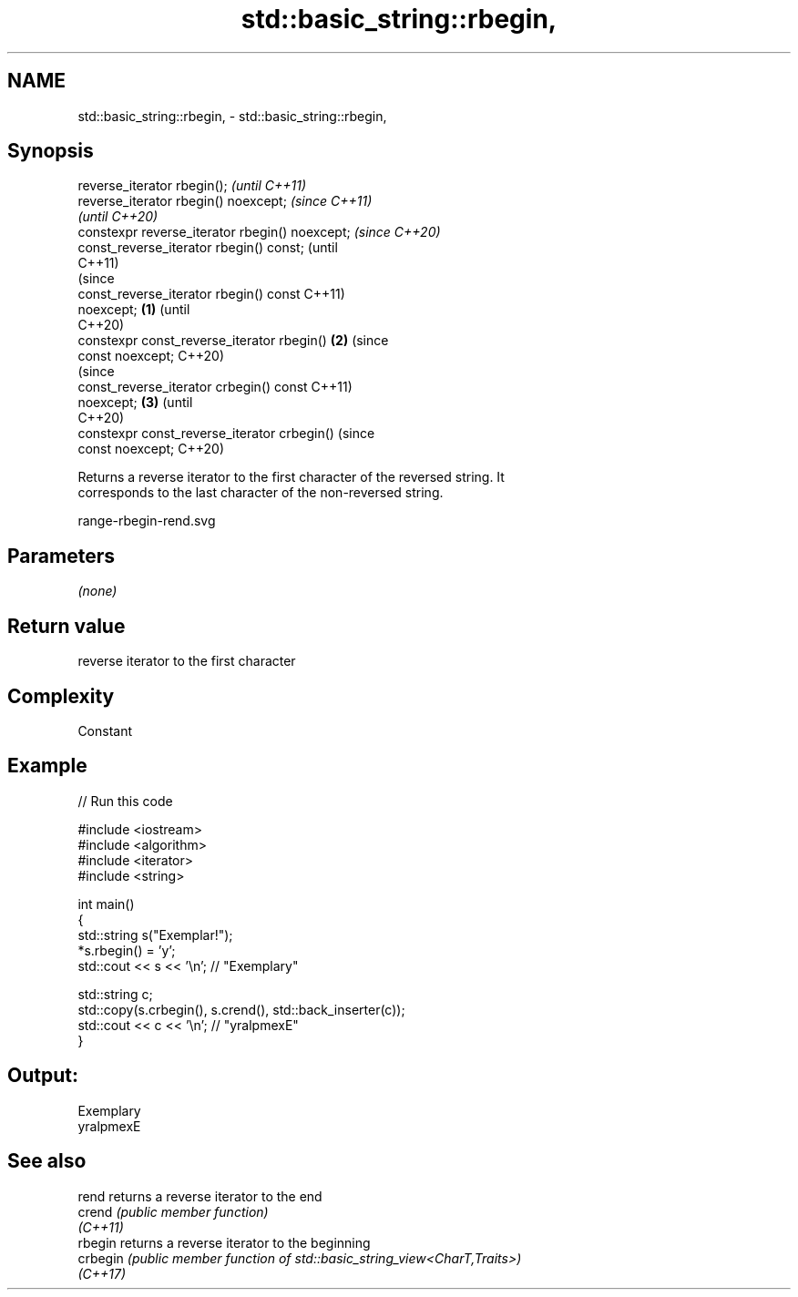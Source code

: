 .TH std::basic_string::rbegin, 3 "2022.07.31" "http://cppreference.com" "C++ Standard Libary"
.SH NAME
std::basic_string::rbegin, \- std::basic_string::rbegin,

.SH Synopsis

   reverse_iterator rbegin();                             \fI(until C++11)\fP
   reverse_iterator rbegin() noexcept;                    \fI(since C++11)\fP
                                                          \fI(until C++20)\fP
   constexpr reverse_iterator rbegin() noexcept;          \fI(since C++20)\fP
   const_reverse_iterator rbegin() const;                               (until
                                                                        C++11)
                                                                        (since
   const_reverse_iterator rbegin() const                                C++11)
   noexcept;                                      \fB(1)\fP                   (until
                                                                        C++20)
   constexpr const_reverse_iterator rbegin()          \fB(2)\fP               (since
   const noexcept;                                                      C++20)
                                                                                (since
   const_reverse_iterator crbegin() const                                       C++11)
   noexcept;                                              \fB(3)\fP                   (until
                                                                                C++20)
   constexpr const_reverse_iterator crbegin()                                   (since
   const noexcept;                                                              C++20)

   Returns a reverse iterator to the first character of the reversed string. It
   corresponds to the last character of the non-reversed string.

   range-rbegin-rend.svg

.SH Parameters

   \fI(none)\fP

.SH Return value

   reverse iterator to the first character

.SH Complexity

   Constant

.SH Example


// Run this code

 #include <iostream>
 #include <algorithm>
 #include <iterator>
 #include <string>

 int main()
 {
     std::string s("Exemplar!");
     *s.rbegin() = 'y';
     std::cout << s << '\\n'; // "Exemplary"

     std::string c;
     std::copy(s.crbegin(), s.crend(), std::back_inserter(c));
     std::cout << c << '\\n'; // "yralpmexE"
 }

.SH Output:

 Exemplary
 yralpmexE

.SH See also

   rend    returns a reverse iterator to the end
   crend   \fI(public member function)\fP
   \fI(C++11)\fP
   rbegin  returns a reverse iterator to the beginning
   crbegin \fI(public member function of std::basic_string_view<CharT,Traits>)\fP
   \fI(C++17)\fP
